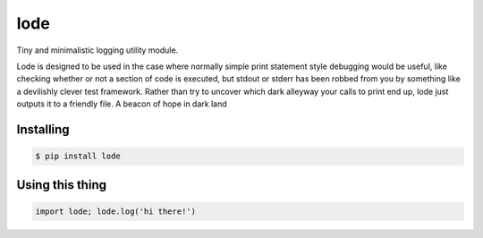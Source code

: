 ====
lode
====

.. image:: https://pypip.in/v/lode/badge.png
    :target: https://pypi.python.org/pypi/lode
    :alt: Latest PyPI version

.. image:: https://travis-ci.org/kragniz/lode.png?branch=master
    :target: https://travis-ci.org/kragniz/lode

Tiny and minimalistic logging utility module.

Lode is designed to be used in the case where normally simple print statement
style debugging would be useful, like checking whether or not a section of code
is executed, but stdout or stderr has been robbed from you by something like a
devilishly clever test framework.  Rather than try to uncover which dark
alleyway your calls to print end up, lode just outputs it to a friendly file. A
beacon of hope in dark land

Installing
==========

.. code:: bash

    $ pip install lode

Using this thing
================

.. code:: python

    import lode; lode.log('hi there!')
